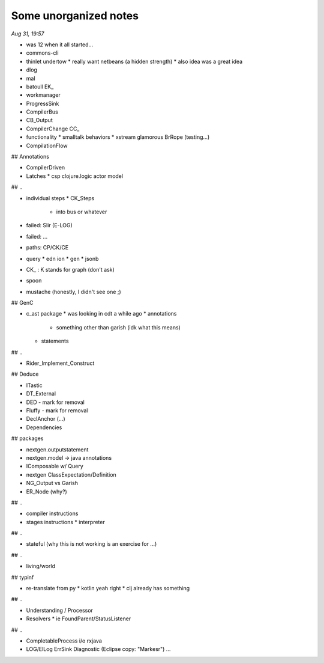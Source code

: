 Some unorganized notes
=======================

*Aug 31, 19:57*

- was 12 when it all started...

- commons-cli
- thinlet undertow
  * really want netbeans (a hidden strength) 
  * also idea was a great idea

- dlog
- mal

- batoull EK_

- workmanager

- ProgressSink
- CompilerBus
- CB_Output

- CompilerChange CC_
- functionality
  * smalltalk behaviors
  * xstream glamorous BrRope (testing...)

- CompilationFlow

## Annotations

- CompilerDriven
- Latches
  * csp clojure.logic actor model

## ..

- individual steps
  * CK_Steps
    - into bus or whatever

- failed: Slir (E-LOG)
- failed: ...

- paths: CP/CK/CE

- query
  * edn ion
  * gen 
  * jsonb

- CK_ : K stands for graph (don't ask)

- spoon
- mustache (honestly, I didn't see one ;)

## GenC

- c_ast package
  * was looking in cdt a while ago
  * annotations
    - something other than garish (idk what this means)
  * statements

## ..

- Rider_Implement_Construct

## Deduce

- ITastic
- DT_External
- DED - mark for removal
- Fluffy - mark for removal

- DeclAnchor (...)
- Dependencies

## packages

- nextgen.outputstatement
- nextgen.model -> java annotations
- IComposable w/ Query
- nextgen ClassExpectation/Definition

- NG_Output vs Garish 
- ER_Node (why?)

## ..

- compiler instructions
- stages instructions
  * interpreter

## .. 

- stateful (why this is not working is an exercise for ...)

## ..

- living/world

## typinf

- re-translate from py 
  * kotlin yeah right
  * clj already has something

## ..

- Understanding / Processor
- Resolvers
  * ie FoundParent/StatusListener

## ..

- CompletableProcess i/o rxjava
- LOG/ElLog ErrSink Diagnostic (Eclipse copy: "Markesr") ...
